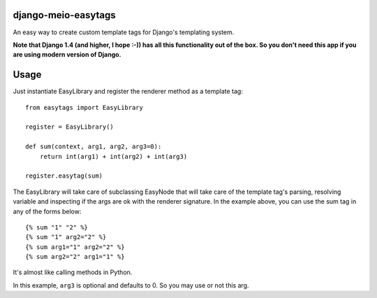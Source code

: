 django-meio-easytags
====================

An easy way to create custom template tags for Django's templating system.

**Note that Django 1.4 (and higher, I hope :-)) has all this functionality out
of the box. So you don't need this app if you are using modern version of
Django.**

Usage
=====

Just instantiate EasyLibrary and register the renderer method as a template tag::

    from easytags import EasyLibrary

    register = EasyLibrary()

    def sum(context, arg1, arg2, arg3=0):
        return int(arg1) + int(arg2) + int(arg3)

    register.easytag(sum)

The EasyLibrary will take care of subclassing EasyNode that will take care of
the template tag's parsing, resolving variable and inspecting if the args are
ok with the renderer signature. In the example above, you can use
the sum tag in any of the forms below::

	{% sum "1" "2" %}
	{% sum "1" arg2="2" %}
	{% sum arg1="1" arg2="2" %}
	{% sum arg2="2" arg1="1" %}

It's almost like calling methods in Python.

In this example, ``arg3`` is optional and defaults to 0. So you may use or not this arg.

